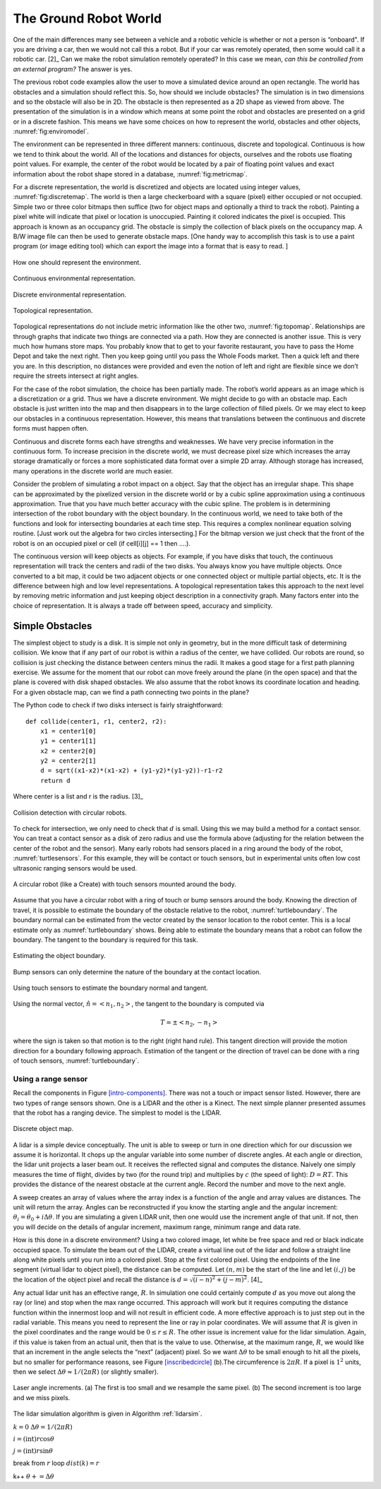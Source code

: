 The Ground Robot World
----------------------

One of the main differences many see between a vehicle and a robotic
vehicle is whether or not a person is “onboard". If you are driving a
car, then we would not call this a robot. But if your car was remotely
operated, then some would call it a robotic car.  [2]_ Can we make the
robot simulation remotely operated? In this case we mean, *can this be
controlled from an external program?* The answer is yes.

The previous robot code examples allow the user to move a simulated
device around an open rectangle. The world has obstacles and a
simulation should reflect this. So, how should we include obstacles? The
simulation is in two dimensions and so the obstacle will also be in 2D.
The obstacle is then represented as a 2D shape as viewed from above. The
presentation of the simulation is in a window which means at some point
the robot and obstacles are presented on a grid or in a discrete
fashion. This means we have some choices on how to represent the world,
obstacles and other objects, :numref:`fig:enviromodel`.

The environment can be represented in three different manners:
continuous, discrete and topological. Continuous is how we tend to think
about the world. All of the locations and distances for objects,
ourselves and the robots use floating point values. For example, the
center of the robot would be located by a pair of floating point values
and exact information about the robot shape stored in a database,
:numref:`fig:metricmap`.

For a discrete representation, the world is discretized and objects are
located using integer values,
:numref:`fig:discretemap`. The world is then a
large checkerboard with a square (pixel) either occupied or not
occupied. Simple two or three color bitmaps then suffice (two for object
maps and optionally a third to track the robot). Painting a pixel white
will indicate that pixel or location is unoccupied. Painting it colored
indicates the pixel is occupied. This approach is known as an occupancy
grid. The obstacle is simply the collection of black pixels on the
occupancy map. A B/W image file can then be used to generate obstacle
maps. [One handy way to accomplish this task is to use a paint program
(or image editing tool) which can export the image into a format that is
easy to read. ]

.. _`fig:enviromodel`:
.. figure:: SimulationFigures/envrep.*
   :width: 50%
   :align: center

   How one should represent the environment.

.. _`fig:metricmap`:
.. figure:: SimulationFigures/metricmap.*
   :width: 50%
   :align: center

   Continuous environmental representation.

.. _`fig:discretemap`:
.. figure:: SimulationFigures/discretemap.*
   :width: 50%
   :align: center

   Discrete environmental representation.

.. _`fig:topomap`:
.. figure:: SimulationFigures/topomap.*
   :width: 50%
   :align: center

   Topological representation.

Topological representations do not include metric information like the
other two, :numref:`fig:topomap`. Relationships are
through graphs that indicate two things are connected via a path. How
they are connected is another issue. This is very much how humans store
maps. You probably know that to get to your favorite restaurant, you
have to pass the Home Depot and take the next right. Then you keep going
until you pass the Whole Foods market. Then a quick left and there you
are. In this description, no distances were provided and even the notion
of left and right are flexible since we don’t require the streets
intersect at right angles.

For the case of the robot simulation, the choice has been partially
made. The robot’s world appears as an image which is a discretization or
a grid. Thus we have a discrete environment. We might decide to go with
an obstacle map. Each obstacle is just written into the map and then
disappears in to the large collection of filled pixels. Or we may elect
to keep our obstacles in a continuous representation. However, this
means that translations between the continuous and discrete forms must
happen often.

Continuous and discrete forms each have strengths and weaknesses. We
have very precise information in the continuous form. To increase
precision in the discrete world, we must decrease pixel size which
increases the array storage dramatically or forces a more sophisticated
data format over a simple 2D array. Although storage has increased, many
operations in the discrete world are much easier.

Consider the problem of simulating a robot impact on a object. Say that
the object has an irregular shape. This shape can be approximated by the
pixelized version in the discrete world or by a cubic spline
approximation using a continuous approximation. True that you have much
better accuracy with the cubic spline. The problem is in determining
intersection of the robot boundary with the object boundary. In the
continuous world, we need to take both of the functions and look for
intersecting boundaries at each time step. This requires a complex
nonlinear equation solving routine. [Just work out the algebra for two
circles intersecting.] For the bitmap version we just check that the
front of the robot is on an occupied pixel or cell (if cell[i][j] == 1
then ....).

The continuous version will keep objects as objects. For example, if you
have disks that touch, the continuous representation will track the
centers and radii of the two disks. You always know you have multiple
objects. Once converted to a bit map, it could be two adjacent objects
or one connected object or multiple partial objects, etc. It is the
difference between high and low level representations. A topological
representation takes this approach to the next level by removing metric
information and just keeping object description in a connectivity graph.
Many factors enter into the choice of representation. It is always a
trade off between speed, accuracy and simplicity.

Simple Obstacles
~~~~~~~~~~~~~~~~

The simplest object to study is a disk. It is simple not only in
geometry, but in the more difficult task of determining collision. We
know that if any part of our robot is within a radius of the center, we
have collided. Our robots are round, so collision is just checking the
distance between centers minus the radii. It makes a good stage for a
first path planning exercise. We assume for the moment that our robot
can move freely around the plane (in the open space) and that the plane
is covered with disk shaped obstacles. We also assume that the robot
knows its coordinate location and heading. For a given obstacle map, can
we find a path connecting two points in the plane?

The Python code to check if two disks intersect is fairly
straightforward:

::

    def collide(center1, r1, center2, r2):
        x1 = center1[0]
        y1 = center1[1]
        x2 = center2[0]
        y2 = center2[1]
        d = sqrt((x1-x2)*(x1-x2) + (y1-y2)*(y1-y2))-r1-r2
        return d

Where center is a list and r is the radius.  [3]_

.. _`circlecollide`:
.. figure:: SimulationFigures/collision.*
   :width: 50%
   :align: center

   Collision detection with circular robots.

To check for intersection, we only need to check that :math:`d` is
small. Using this we may build a method for a contact sensor. You can
treat a contact sensor as a disk of zero radius and use the formula
above (adjusting for the relation between the center of the robot and
the sensor). Many early robots had sensors placed in a ring around the
body of the robot, :numref:`turtlesensors`. For
this example, they will be contact or touch sensors, but in experimental
units often low cost ultrasonic ranging sensors would be used.

.. _`turtlesensors`:
.. figure:: SimulationFigures/turtlesensors.*
   :width: 50%
   :align: center

   A circular robot (like a Create) with touch sensors mounted around
   the body.

Assume that you have a circular robot with a ring of touch or bump
sensors around the body. Knowing the direction of travel, it is possible
to estimate the boundary of the obstacle relative to the robot,
:numref:`turtleboundary`. The boundary normal can
be estimated from the vector created by the sensor location to the robot
center. This is a local estimate only as
:numref:`turtleboundary`  shows. Being able to
estimate the boundary means that a robot can follow the boundary. The
tangent to the boundary is required for this task.

.. figure:: SimulationFigures/turtlecollide2.*
   :width: 50%
   :align: center

   Estimating the object boundary.

.. figure:: SimulationFigures/turtlecollide3.*
   :width: 50%
   :align: center

   Bump sensors can only determine
   the nature of the boundary at the contact location.

.. _`turtleboundary`:
.. figure:: SimulationFigures/tangent.*
   :width: 50%
   :align: center

   Using touch sensors to estimate the boundary normal and tangent.


Using the normal vector, :math:`\hat{n} = <n_1, n_2>`, the tangent to
the boundary is computed via

.. math:: T = \pm <n_2, -n_1>

where the sign is taken so that motion is to the right (right hand
rule). This tangent direction will provide the motion direction for a
boundary following approach. Estimation of the tangent or the direction
of travel can be done with a ring of touch sensors,
:numref:`turtleboundary`.

Using a range sensor
^^^^^^^^^^^^^^^^^^^^

Recall the components in
Figure \ `[intro-components] <#intro-components>`__. There was not a
touch or impact sensor listed. However, there are two types of range
sensors shown. One is a LIDAR and the other is a Kinect. The next simple
planner presented assumes that the robot has a ranging device. The
simplest to model is the LIDAR.

.. _`discreteobjmap`:
.. figure:: SimulationFigures/discretemap2.*
   :width: 50%
   :align: center

   Discrete object map.

A lidar is a simple device conceptually. The unit is able to sweep or
turn in one direction which for our discussion we assume it is
horizontal. It chops up the angular variable into some number of
discrete angles. At each angle or direction, the lidar unit projects a
laser beam out. It receives the reflected signal and computes the
distance. Naively one simply measures the time of flight, divides by two
(for the round trip) and multiplies by :math:`c` (the speed of light):
:math:`D = RT`. This provides the distance of the nearest obstacle at
the current angle. Record the number and move to the next angle.

A sweep creates an array of values where the array index is a function
of the angle and array values are distances. The unit will return the
array. Angles can be reconstructed if you know the starting angle and
the angular increment: :math:`\theta_i = \theta_0 + i\Delta\theta`. If
you are simulating a given LIDAR unit, then one would use the increment
angle of that unit. If not, then you will decide on the details of
angular increment, maximum range, minimum range and data rate.

How is this done in a discrete environment? Using a two colored image,
let white be free space and red or black indicate occupied space. To
simulate the beam out of the LIDAR, create a virtual line out of the
lidar and follow a straight line along white pixels until you run into a
colored pixel. Stop at the first colored pixel. Using the endpoints of
the line segment (virtual lidar to object pixel), the distance can be
computed. Let :math:`(n,m)` be the start of the line and let
:math:`(i,j)` be the location of the object pixel and recall the
distance is :math:`d = \sqrt{(i-n)^2 + (j-m)^2}`. [4]_

Any actual lidar unit has an effective range, :math:`R`. In simulation
one could certainly compute :math:`d` as you move out along the ray (or
line) and stop when the max range occurred. This approach will work but
it requires computing the distance function within the innermost loop
and will not result in efficient code. A more effective approach is to
just step out in the radial variable. This means you need to represent
the line or ray in polar coordinates. We will assume that :math:`R` is
given in the pixel coordinates and the range would be
:math:`0 \leq r \leq R`. The other issue is increment value for the
lidar simulation. Again, if this value is taken from an actual unit,
then that is the value to use. Otherwise, at the maximum range,
:math:`R`, we would like that an increment in the angle selects the
“next” (adjacent) pixel. So we want :math:`\Delta \theta` to be small
enough to hit all the pixels, but no smaller for performance reasons,
see Figure \ `[inscribedcircle] <#inscribedcircle>`__ (b).The
circumference is :math:`2\pi R`. If a pixel is :math:`1^2` units, then
we select :math:`\Delta\theta \approx 1/(2\pi R)` (or slightly smaller).

.. _`inscribedcircle`:
.. figure:: SimulationFigures/lidarinc.*
   :width: 50%
   :align: center

   Laser angle increments. (a) The first is too small and we resample
   the same pixel. (b) The second increment is too large and we miss
   pixels.

The lidar simulation algorithm is given in
Algorithm :ref:`lidarsim`.

:math:`k=0` :math:`\Delta\theta = 1/(2\pi R)`

.. raw:: latex

   \FOR    {$\theta=0$  \TO $2\pi$}

.. raw:: latex

   \FOR      {$r=0$ \TO $R$}

:math:`i= (\text{int}) r \cos \theta`

:math:`j= (\text{int}) r\sin\theta`

.. raw:: latex

   \IF {Map$(i,j)$ is occupied}

break from :math:`r` loop :math:`dist(k) = r`

k++ :math:`\theta += \Delta\theta`

.. raw:: latex

   \ENDFOR
